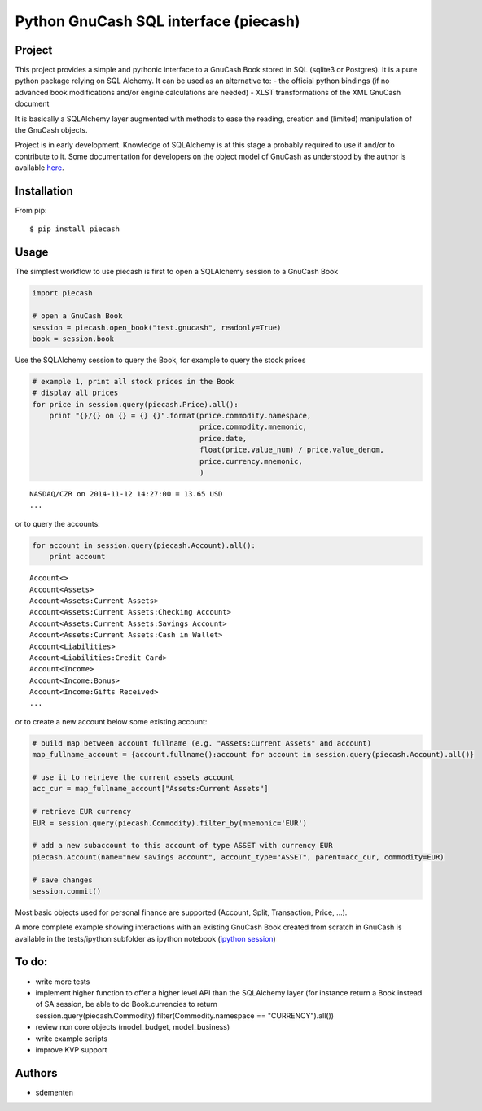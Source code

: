 ======================================
Python GnuCash SQL interface (piecash)
======================================

Project
=======

This project provides a simple and pythonic interface to a GnuCash Book stored in SQL (sqlite3 or Postgres).
It is a pure python package relying on SQL Alchemy. It can be used as an alternative to:
- the official python bindings (if no advanced book modifications and/or engine calculations are needed)
- XLST transformations of the XML GnuCash document

It is basically a SQLAlchemy layer augmented with methods to ease the reading, creation and (limited) manipulation of
the GnuCash objects.

Project is in early development. Knowledge of SQLAlchemy is at this stage a probably required to use it and/or
to contribute to it. Some documentation for developers on the object model of GnuCash as understood by the author is
available `here <https://github.com/sdementen/piecash/blob/master/docs/source/object_model.rst>`_.

Installation
============

From pip::

    $ pip install piecash

Usage
=====

The simplest workflow to use piecash is first to open a SQLAlchemy session to a GnuCash Book

.. code-block:: python

    import piecash

    # open a GnuCash Book
    session = piecash.open_book("test.gnucash", readonly=True)
    book = session.book


Use the SQLAlchemy session to query the Book, for example to query the stock prices

.. code-block:: python

    # example 1, print all stock prices in the Book
    # display all prices
    for price in session.query(piecash.Price).all():
        print "{}/{} on {} = {} {}".format(price.commodity.namespace,
                                           price.commodity.mnemonic,
                                           price.date,
                                           float(price.value_num) / price.value_denom,
                                           price.currency.mnemonic,
                                           )

.. parsed-literal::

    NASDAQ/CZR on 2014-11-12 14:27:00 = 13.65 USD
    ...

or to query the accounts:

.. code-block:: python

    for account in session.query(piecash.Account).all():
        print account

.. parsed-literal::

    Account<>
    Account<Assets>
    Account<Assets:Current Assets>
    Account<Assets:Current Assets:Checking Account>
    Account<Assets:Current Assets:Savings Account>
    Account<Assets:Current Assets:Cash in Wallet>
    Account<Liabilities>
    Account<Liabilities:Credit Card>
    Account<Income>
    Account<Income:Bonus>
    Account<Income:Gifts Received>
    ...

or to create a new account below some existing account:

.. code-block:: python

    # build map between account fullname (e.g. "Assets:Current Assets" and account)
    map_fullname_account = {account.fullname():account for account in session.query(piecash.Account).all()}

    # use it to retrieve the current assets account
    acc_cur = map_fullname_account["Assets:Current Assets"]

    # retrieve EUR currency
    EUR = session.query(piecash.Commodity).filter_by(mnemonic='EUR')

    # add a new subaccount to this account of type ASSET with currency EUR
    piecash.Account(name="new savings account", account_type="ASSET", parent=acc_cur, commodity=EUR)

    # save changes
    session.commit()


Most basic objects used for personal finance are supported (Account, Split, Transaction, Price, ...).

A more complete example showing interactions with an existing GnuCash Book created from scratch in GnuCash
is available in the tests/ipython subfolder as ipython notebook (`ipython session <http://htmlpreview.github.io/?https://github.com/sdementen/piecash/blob/master/examples/ipython/pyscash_session.html>`_)

To do:
======

- write more tests
- implement higher function to offer a higher level API than the SQLAlchemy layer
  (for instance return a Book instead of SA session, be able to do Book.currencies to
  return session.query(piecash.Commodity).filter(Commodity.namespace == "CURRENCY").all())
- review non core objects (model_budget, model_business)
- write example scripts
- improve KVP support


Authors
=======

* sdementen
